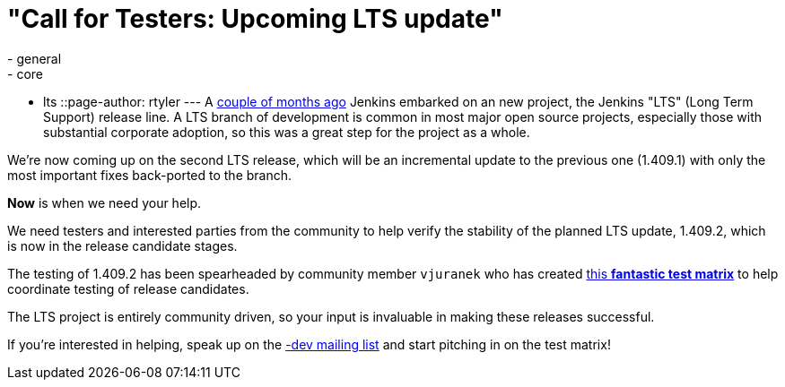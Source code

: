 = "Call for Testers: Upcoming LTS update"
:nodeid: 336
:created: 1314882000
:tags:
  - general
  - core
  - lts
::page-author: rtyler
---
A link:/content/jenkins-long-term-support-release[couple of months
ago] Jenkins embarked on an new project, the
Jenkins "LTS" (Long Term Support) release line. A LTS branch of development is
common in most major open source projects, especially those with substantial
corporate adoption, so this was a great step for the project as a whole.

We're now coming up on the second LTS release, which will be an incremental
update to the previous one (1.409.1) with only the most important fixes
back-ported to the branch.

*Now* is when we need your help.

We need testers and interested parties from the community to help verify the
stability of the planned LTS update, 1.409.2, which is now in the release
candidate stages.

The testing of 1.409.2 has been spearheaded by community member `vjuranek` who
has created https://wiki.jenkins.io/display/JENKINS/LTS+1.409.x+RC+Testing[this *fantastic test
matrix*] to
help coordinate testing of release candidates.

The LTS project is entirely community driven, so your input is invaluable in making
these releases successful.

If you're interested in helping, speak up on the link:/content/mailing-lists[-dev mailing
list] and start pitching in on the test matrix!

